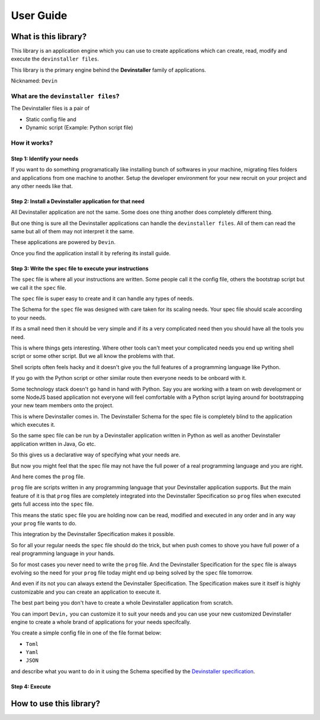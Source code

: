 ==========
User Guide
==========

What is this library?
=====================

This library is an application engine which you can use to create
applications which can create, read, modify and execute the
``devinstaller files``.

This library is the primary engine behind the **Devinstaller** family of
applications.

Nicknamed: ``Devin``

What are the ``devinstaller files``?
------------------------------------

The Devinstaller files is a pair of

-  Static config file and
-  Dynamic script (Example: Python script file)

How it works?
-------------

Step 1: Identify your needs
~~~~~~~~~~~~~~~~~~~~~~~~~~~

If you want to do something programatically like installing bunch of
softwares in your machine, migrating files folders and applications from
one machine to another. Setup the developer environment for your new
recruit on your project and any other needs like that.

Step 2: Install a Devinstaller application for that need
~~~~~~~~~~~~~~~~~~~~~~~~~~~~~~~~~~~~~~~~~~~~~~~~~~~~~~~~

All Devinstaller application are not the same. Some does one thing
another does completely different thing.

But one thing is sure all the Devinstaller applications can handle the
``devinstaller files``. All of them can read the same but all of them
may not interpret it the same.

These applications are powered by ``Devin``.

Once you find the application install it by refering its install guide.

Step 3: Write the ``spec`` file to execute your instructions
~~~~~~~~~~~~~~~~~~~~~~~~~~~~~~~~~~~~~~~~~~~~~~~~~~~~~~~~~~~~

The ``spec`` file is where all your instructions are written. Some
people call it the config file, others the bootstrap script but we call
it the ``spec`` file.

The ``spec`` file is super easy to create and it can handle any types of
needs.

The Schema for the ``spec`` file was designed with care taken for its
scaling needs. Your spec file should scale according to your needs.

If its a small need then it should be very simple and if its a very
complicated need then you should have all the tools you need.

This is where things gets interesting. Where other tools can't meet your
complicated needs you end up writing shell script or some other script.
But we all know the problems with that.

Shell scripts often feels hacky and it doesn't give you the full
features of a programming language like Python.

If you go with the Python script or other similar route then everyone
needs to be onboard with it.

Some technology stack doesn't go hand in hand with Python. Say you are
working with a team on web development or some NodeJS based application
not everyone will feel comfortable with a Python script laying around
for bootstrapping your new team members onto the project.

This is where Devinstaller comes in. The Devinstaller Schema for the
spec file is completely blind to the application which executes it.

So the same spec file can be run by a Devinstaller application written
in Python as well as another Devinstaller application written in Java,
Go etc.

So this gives us a declarative way of specifying what your needs are.

But now you might feel that the spec file may not have the full power of
a real programming language and you are right.

And here comes the ``prog`` file.

``prog`` file are scripts written in any programming language that your
Devinstaller application supports. But the main feature of it is that
``prog`` files are completely integrated into the Devinstaller
Specification so ``prog`` files when executed gets full access into the
``spec`` file.

This means the static ``spec`` file you are holding now can be read,
modified and executed in any order and in any way your ``prog`` file
wants to do.

This integration by the Devinstaller Specification makes it possible.

So for all your regular needs the ``spec`` file should do the trick, but
when push comes to shove you have full power of a real programming
language in your hands.

So for most cases you never need to write the ``prog`` file. And the
Devinstaller Specification for the ``spec`` file is always evolving so
the need for your ``prog`` file today might end up being solved by the
``spec`` file tomorrow.

And even if its not you can always extend the Devinstaller
Specification. The Specification makes sure it itself is highly
customizable and you can create an application to execute it.

The best part being you don't have to create a whole Devinstaller
application from scratch.

You can import ``Devin,`` you can customize it to suit your needs and
you can use your new customized Devinstaller engine to create a whole
brand of applications for your needs specifcally.

You create a simple config file in one of the file format below:

-  ``Toml``
-  ``Yaml``
-  ``JSON``

and describe what you want to do in it using the Schema specified by the
`Devinstaller specification <https://gitlab.com/devinstaller/deps>`__.

Step 4: Execute
~~~~~~~~~~~~~~~

How to use this library?
========================
